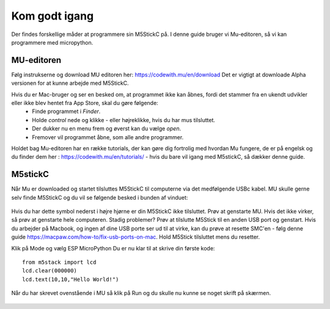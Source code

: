 .. |MODE| image:: illustrationer/mubilleder/mode.jpg
   :height: 20
   :width: 20

.. |ESP| image:: illustrationer/mubilleder/esp.jpg
   :height: 20
   :width: 20

.. |RUN| image:: illustrationer/mubilleder/run.jpg
   :height: 20
   :width: 20

.. |NOTCONNECTED| image:: illustrationer/mubilleder/notconnected.jpg
   :height: 20
   :width: 20


Kom godt igang
==============

Der findes forskellige måder at programmere sin M5StickC på. I denne guide bruger vi Mu-editoren, så vi kan programmere med micropython.  


MU-editoren
-----------

Følg instrukserne og download MU editoren her: https://codewith.mu/en/download Det er vigtigt at downloade Alpha versionen for at kunne arbejde med M5StickC. 

Hvis du er Mac-bruger og ser en besked om, at programmet ikke kan åbnes, fordi det stammer fra en ukendt udvikler eller ikke blev hentet fra App Store, skal du gøre følgende:
	* Finde programmet i *Finder*. 
	* Holde *control* nede og klikke - eller højreklikke, hvis du har mus tilsluttet. 
	* Der dukker nu en menu frem og øverst kan du vælge *open*. 
	* Fremover vil programmet åbne, som alle andre programmer. 

Holdet bag Mu-editoren har en række tutorials, der kan gøre dig fortrolig med hvordan Mu fungere, de er på engelsk og du finder dem her : https://codewith.mu/en/tutorials/ - hvis du bare vil igang med M5stickC, så dækker denne guide.  

M5stickC
--------

Når Mu er downloaded og startet tilsluttes M5StickC til computerne via det medfølgende USBc kabel. MU skulle gerne selv finde M5StickC og du vil se følgende besked i bunden af vinduet: 

.. figure:: illustrationer/mubilleder/detectednew.jpg
   :alt: M5StickC tilsluttet Mu
   :width: 500px

Hvis du har dette symbol nederst i højre hjørne |NOTCONNECTED| er din M5StickC ikke tilsluttet. Prøv at genstarte MU. Hvis det ikke virker, så prøv at genstarte hele computeren. Stadig problemer? Prøv at tilslutte M5Stick til en anden USB port og genstart. Hvis du arbejder på Macbook, og ingen af dine USB porte ser ud til at virke, kan du prøve at resette SMC'en - følg denne guide https://macpaw.com/how-to/fix-usb-ports-on-mac. Hold M5Stick tilsluttet mens du resetter.  
  
Klik på Mode |MODE| og vælg ESP MicroPython |ESP| Du er nu klar til at skrive din første kode::   


   from m5stack import lcd
   lcd.clear(000000)
   lcd.text(10,10,"Hello World!")

Når du har skrevet ovenstående i MU så klik på Run |RUN| og du skulle nu kunne se noget skrift på skærmen.

.. figure:: illustrationer/texthello.svg
   :alt: Hello på skærmen
   :width: 500px


